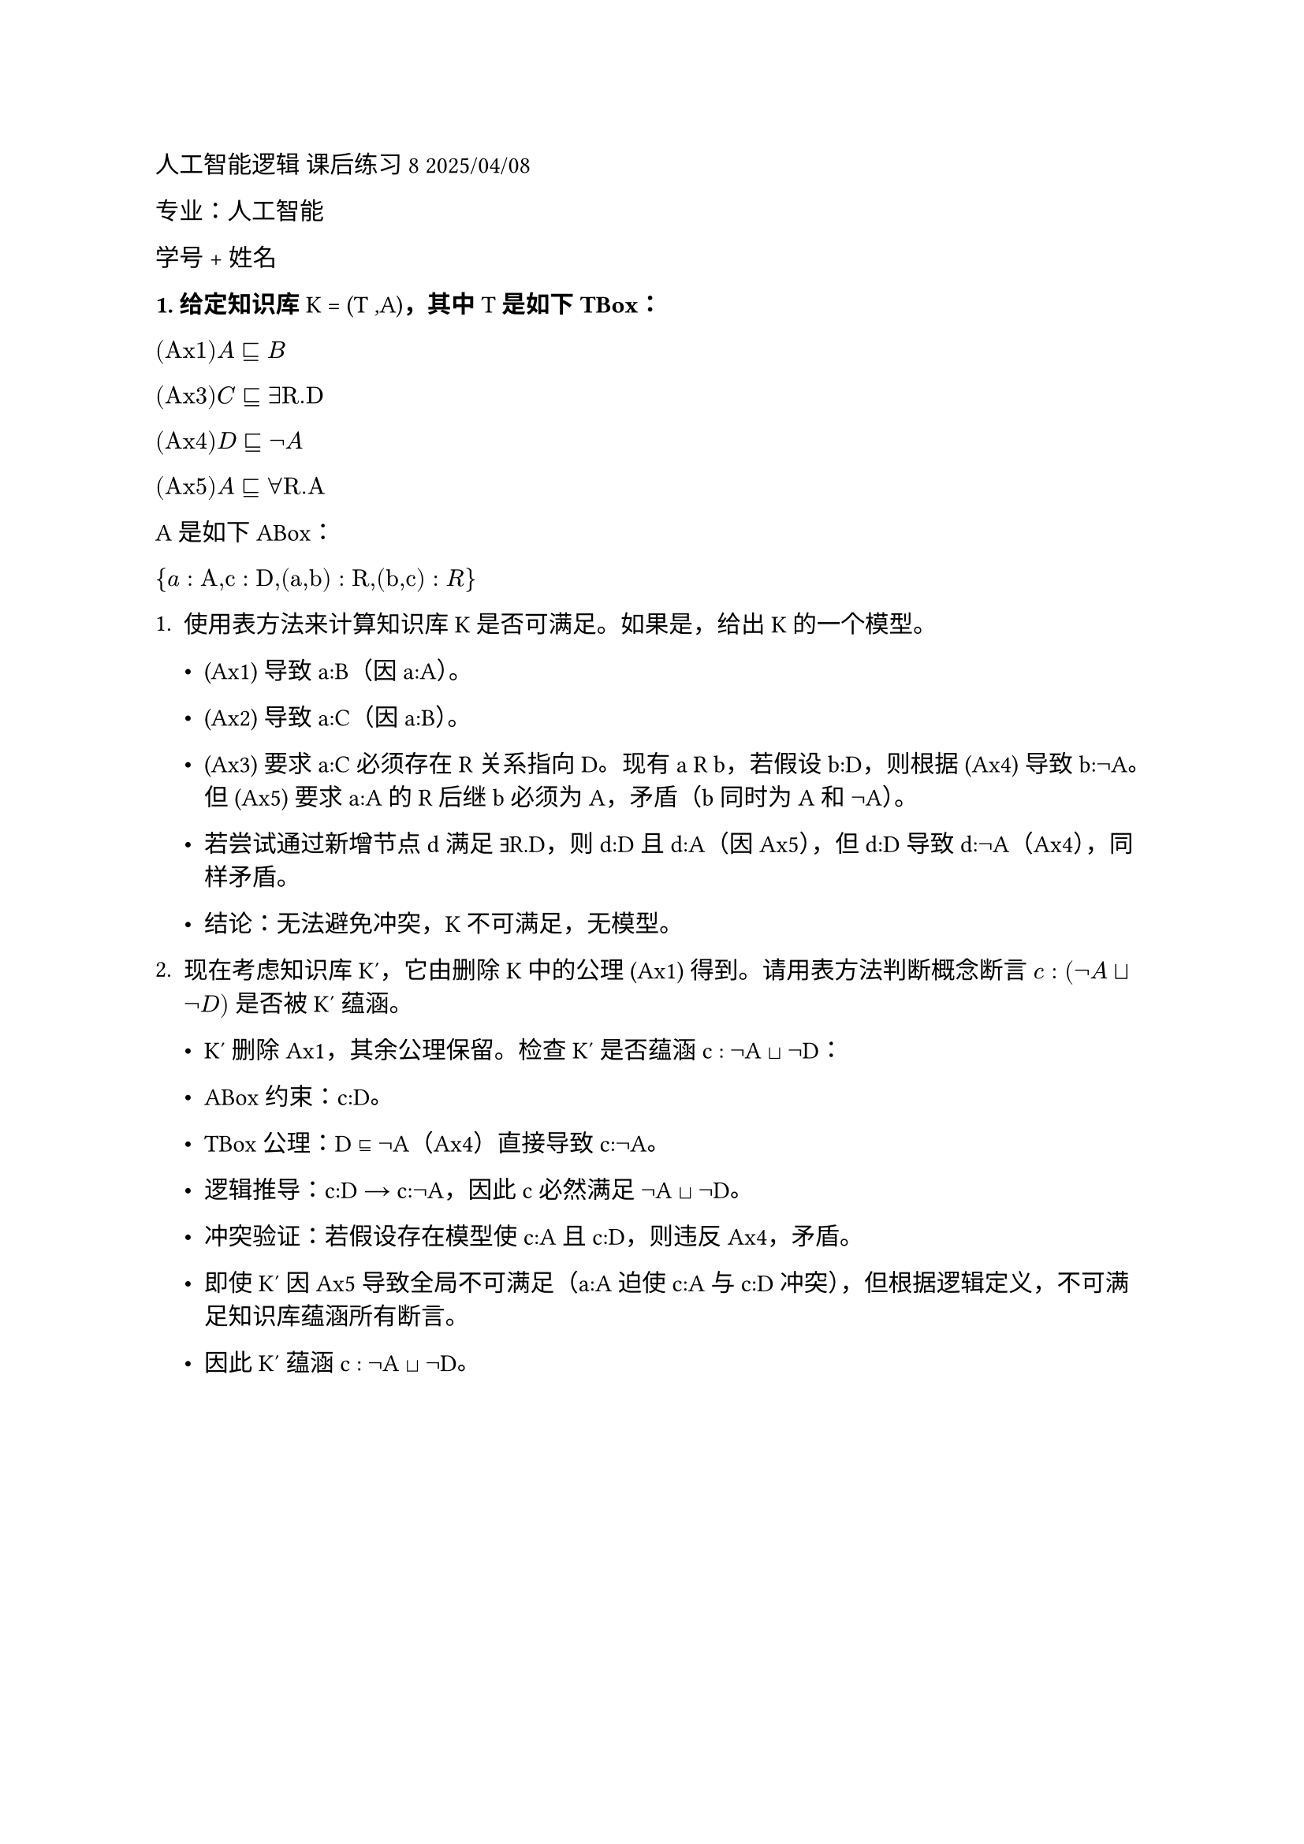 #set text(font: "LXGW WenKai")

人工智能逻辑 课后练习 8 2025/04/08

专业：人工智能

学号 + 姓名

#strong[\1. 给定知识库] K = (T #emph[,];A)#strong[，其中] T
#strong[是如下 TBox：]

$(#emph[Ax];1) #emph[A] ⊑ #emph[B]$

$(#emph[Ax];3) #emph[C] ⊑∃#emph[R.D]$

$(#emph[Ax];4) #emph[D] ⊑¬#emph[A]$

$(#emph[Ax];5) #emph[A] ⊑∀#emph[R.A]$


A 是如下 ABox：

${#emph[a] : #emph[A,c] : #emph[D,];(#emph[a,b];) : #emph[R,];(#emph[b,c];): #emph[R];}$

+ 使用表方法来计算知识库K是否可满足。如果是，给出K的一个模型。

  - (Ax1) 导致 a:B（因 a:A）。

  - (Ax2) 导致 a:C（因 a:B）。

  - (Ax3) 要求 a:C 必须存在 R 关系指向 D。现有 a R b，若假设 b:D，则根据 (Ax4) 导致 b:¬A。但 (Ax5) 要求 a:A 的 R 后继 b 必须为 A，矛盾（b 同时为 A 和 ¬A）。

  - 若尝试通过新增节点 d 满足 ∃R.D，则 d:D 且 d:A（因 Ax5），但 d:D 导致 d:¬A（Ax4），同样矛盾。

  - 结论：无法避免冲突，K 不可满足，无模型。

+ 现在考虑知识库 K′，它由删除 K 中的公理 (Ax1) 得到。请用表方法判断概念断言 $#emph[c] : (¬#emph[A] ⊔¬#emph[D];)$ 是否被K′ 蕴涵。

  - K′ 删除 Ax1，其余公理保留。检查 K′ 是否蕴涵 c : ¬A ⊔ ¬D：

  - ABox 约束：c:D。

  - TBox 公理：D ⊑ ¬A（Ax4）直接导致 c:¬A。

  - 逻辑推导：c:D → c:¬A，因此 c 必然满足 ¬A ⊔ ¬D。

  - 冲突验证：若假设存在模型使 c:A 且 c:D，则违反 Ax4，矛盾。

  - 即使 K′ 因 Ax5 导致全局不可满足（a:A 迫使 c:A 与 c:D 冲突），但根据逻辑定义，不可满足知识库蕴涵所有断言。
  - 因此 K′ 蕴涵 c : ¬A ⊔ ¬D。
